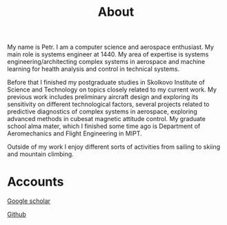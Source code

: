 #+options: toc:nil
#+title:About

My name is Petr. I am a computer science and aerospace enthusiast. My main role is systems engineer at 1440.
My area of expertise is systems engineering/architecting complex systems in aerospace and machine learning for health analysis and control in technical systems.

Before that I finished my postgraduate studies in Skolkovo Institute of Science and Technology on topics closely related to my current work.
My previous work includes preliminary aircraft design and exploring its sensitivity on different technological factors, several projects related to predictive diagnostics of complex systems in aerospace, exploring advanced methods in cubesat magnetic attitude control.
My graduate school alma mater, which I finished some time ago is Department of Aeromechanics and Flight Engineering in MIPT.

Outside of my work I enjoy different sorts of activities from sailing to skiing and mountain climbing.

* Accounts

[[https://scholar.google.ru/citations?user=1SM9EmEAAAAJ&hl=en][Google scholar]]

[[https://github.com/rolling-robot][Github]]
